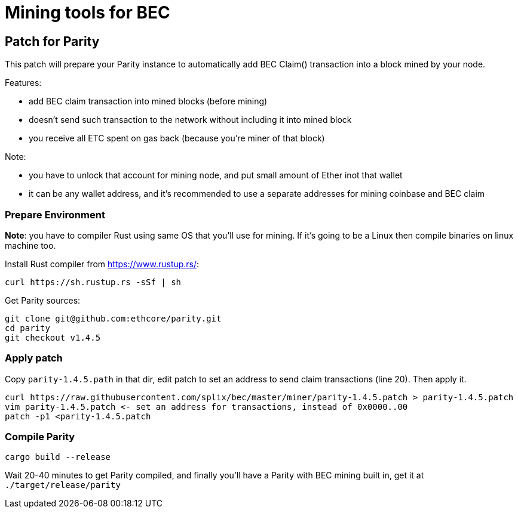 Mining tools for BEC
====================

## Patch for Parity

This patch will prepare your Parity instance to automatically add BEC Claim() transaction into a block mined by your
node.

Features:

* add BEC claim transaction into mined blocks (before mining)
* doesn't send such transaction to the network without including it into mined block
* you receive all ETC spent on gas back (because you're miner of that block)

Note:

* you have to unlock that account for mining node, and put small amount of Ether inot that wallet
* it can be any wallet address, and it's recommended to use a separate addresses for mining coinbase and BEC claim

### Prepare Environment

**Note**: you have to compiler Rust using same OS that you'll use for mining. If it's going to be a Linux then compile binaries on
linux machine too.

Install Rust compiler from https://www.rustup.rs/:
----
curl https://sh.rustup.rs -sSf | sh
----

Get Parity sources:
----
git clone git@github.com:ethcore/parity.git
cd parity
git checkout v1.4.5
----

### Apply patch

Copy `parity-1.4.5.path` in that dir, edit patch to set an address to send claim transactions (line 20). Then apply it.

----
curl https://raw.githubusercontent.com/splix/bec/master/miner/parity-1.4.5.patch > parity-1.4.5.patch
vim parity-1.4.5.patch <- set an address for transactions, instead of 0x0000..00
patch -p1 <parity-1.4.5.patch
----

### Compile Parity

----
cargo build --release
----

Wait 20-40 minutes to get Parity compiled, and finally you'll have a Parity with BEC mining built in, get it
at `./target/release/parity`
